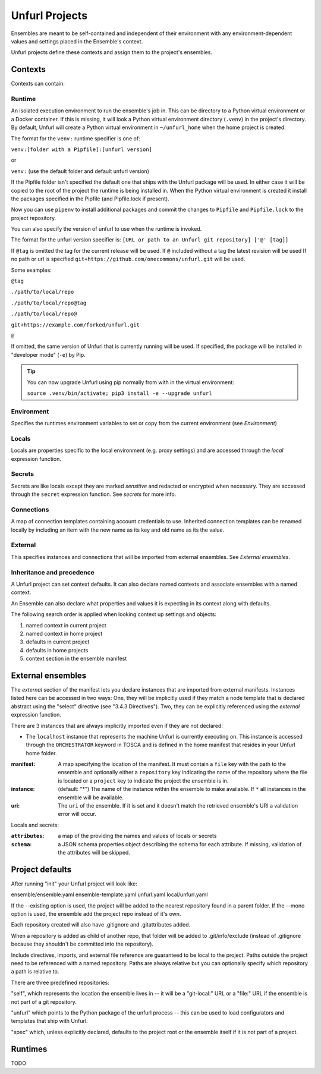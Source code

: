 ===============
Unfurl Projects
===============

Ensembles are meant to be self-contained and independent of their environment with any
environment-dependent values and settings placed in the Ensemble's context.

Unfurl projects define these contexts and assign them to the project's ensembles.

Contexts
========

Contexts can contain:

Runtime
-------

An isolated execution environment to run the ensemble's job in. This can be directory to a Python virtual environment or a Docker container. If this is missing, it will look a Python virtual environment directory (``.venv``) in the project's directory. By default, Unfurl will create a Python virtual environment in ``~/unfurl_home`` when the home project is created.


The format for the ``venv:`` runtime specifier is one of:

``venv:[folder with a Pipfile]:[unfurl version]``

or

``venv:`` (use the default folder and default unfurl version)

If the Pipfile folder isn't specified the default one that ships with the Unfurl package will be used. In either case it will be copied to the root of the project the runtime is being installed in.
When the Python virtual environment is created it install the packages specified in the Pipfile (and Pipfile.lock if present).

Now you can use ``pipenv`` to install additional packages and commit the changes to ``Pipfile`` and ``Pipfile.lock`` to the project repository.

You can also specify the version of unfurl to use when the runtime is invoked.

The format for the unfurl version specifier is: ``[URL or path to an Unfurl git repository] ['@' [tag]]``

If ``@tag`` is omitted the tag for the current release will be used.
If ``@`` included without a tag the latest revision will be used
If no path or url is specified ``git+https://github.com/onecommons/unfurl.git`` will be used.

Some examples:

``@tag``

``./path/to/local/repo``

``./path/to/local/repo@tag``

``./path/to/local/repo@``

``git+https://example.com/forked/unfurl.git``

``@``

If omitted, the same version of Unfurl that is currently running will be used.
If specified, the package will be installed in "developer mode" (``-e``) by Pip.

.. tip::

  You can now upgrade Unfurl using pip normally from with in the virtual environment:

  ``source .venv/bin/activate; pip3 install -e --upgrade unfurl``


Environment
-----------

Specifies the runtimes environment variables to set or copy from the current environment (see `Environment`)

Locals
------

Locals are properties specific to the local environment (e.g. proxy settings) and are accessed through the `local` expression function.

Secrets
-------

Secrets are like locals except they are marked `sensitive` and redacted or encrypted when necessary. They are accessed through the ``secret`` expression function. See `secrets` for more info.

Connections
-----------

A map of connection templates containing account credentials to use. Inherited connection templates
can be renamed locally by including an item with the new name as its key and old name as its the value.

External
--------

This specifies instances and connections that will be imported from external ensembles. See `External ensembles`.

Inheritance and precedence
--------------------------

A Unfurl project can set context defaults. It can also declare named contexts and associate ensembles with a named context.

An Ensemble can also declare what properties and values it is expecting in its context along with defaults.

The following search order is applied when looking context up settings and objects:

1. named context in current project
2. named context in home project
3. defaults in current project
4. defaults in home projects
5. context section in the ensemble manifest

External ensembles
==================

The `external` section of the manifest lets you declare instances that are imported from external manifests. Instances listed here can be accessed in two ways: One, they will be implicitly used if they match a node template that is declared abstract using the "select" directive (see "3.4.3 Directives"). Two, they can be explicitly referenced using the `external` expression function.

There are 3 instances that are always implicitly imported even if they are not declared:

- The ``localhost`` instance that represents the machine Unfurl is currently executing on. This instance is accessed through the ``ORCHESTRATOR`` keyword in TOSCA and is defined in the home manifest that resides in your Unfurl home folder.

:manifest: A map specifying the location of the manifest. It must contain a ``file`` key with the path to the ensemble and optionally either a ``repository`` key indicating the name of the repository where the file is located or a ``project`` key to indicate the project the ensemble is in.
:instance: (default: "*") The name of the instance within the ensemble to make available.
  If ``*`` all instances in the ensemble will be available.
:uri: The ``uri`` of the ensemble. If it is set and it doesn't match the retrieved ensemble's URI a validation error will occur.

Locals and secrets:

:``attributes``: a map of the providing the names and values of locals or secrets
:``schema``: a JSON schema properties object describing the schema for each attribute. If missing, validation of the attributes will be skipped.

Project defaults
================

After running "init" your Unfurl project will look like:

ensemble/ensemble.yaml
ensemble-template.yaml
unfurl.yaml
local/unfurl.yaml

If the --existing option is used, the project will be added to the nearest repository found in a parent folder.
If the --mono option is used, the ensemble add the project repo instead of it's own.

Each repository created will also have .gitignore and .gitattributes added.

When a repository is added as child of another repo, that folder will be added to .git/info/exclude
(instead of .gitignore because they shouldn't be committed into the repository).

Include directives, imports, and external file reference are guaranteed to be local to the project.
Paths outside the project need to be referenced with a named repository.
Paths are always relative but you can optionally specify which repository a path is relative to.

There are three predefined repositories:

"self", which represents the location the ensemble lives in -- it will be
a "git-local:" URL or a "file:" URL if the ensemble is not part of a git repository.

"unfurl" which points to the Python package of the unfurl process -- this can be used to load configurators and templates
that ship with Unfurl.

"spec" which, unless explicitly declared, defaults to the project root or the ensemble itself if it is not part of a project.

Runtimes
========

TODO
